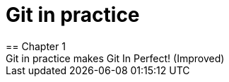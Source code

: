= Git in practice
== Chapter 1
Git in practice makes Git In Perfect! (Improved)
// TODO: Is if funny?